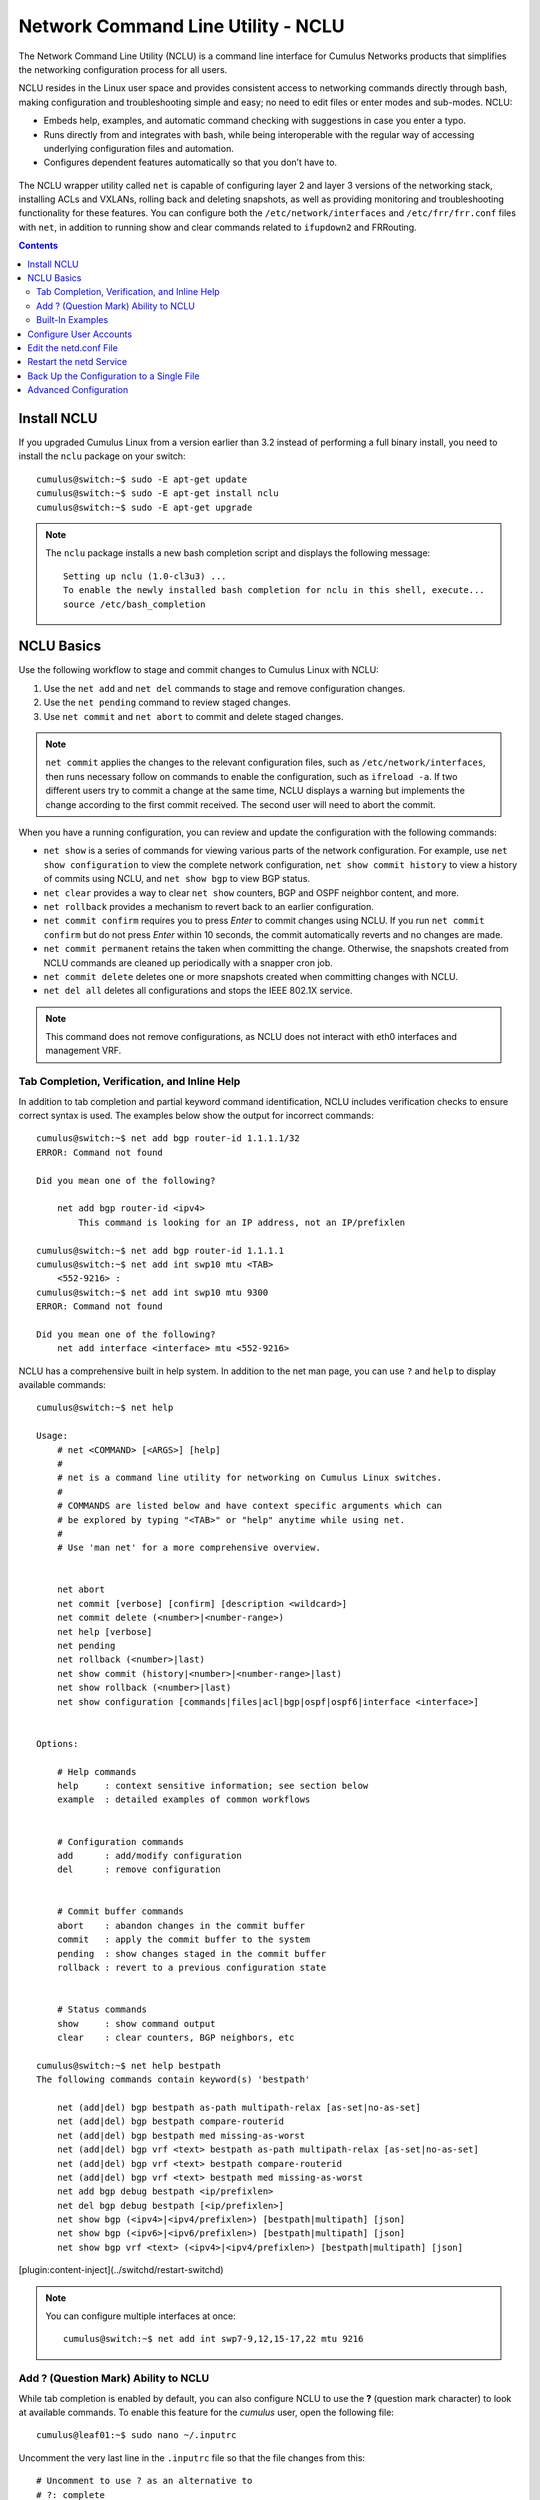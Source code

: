 ***********************************
Network Command Line Utility - NCLU
***********************************

The Network Command Line Utility (NCLU) is a command line interface for
Cumulus Networks products that simplifies the networking configuration
process for all users.

NCLU resides in the Linux user space and provides consistent access to
networking commands directly through bash, making configuration and
troubleshooting simple and easy; no need to edit files or enter modes
and sub-modes. NCLU:

-  Embeds help, examples, and automatic command checking with
   suggestions in case you enter a typo.
-  Runs directly from and integrates with bash, while being
   interoperable with the regular way of accessing underlying
   configuration files and automation.
-  Configures dependent features automatically so that you don’t have
   to.

.. figure:: ../../images/Linux-NCLU-Architecture-2.png
   :alt: NCLU overview

The NCLU wrapper utility called ``net`` is capable of configuring layer 2 and layer 3 versions of the networking stack, installing ACLs and VXLANs, rolling back and deleting snapshots, as well as providing monitoring and troubleshooting functionality for these features. You can configure both the ``/etc/network/interfaces`` and ``/etc/frr/frr.conf`` files with ``net``, in addition to running show and clear commands related to ``ifupdown2`` and FRRouting.

.. contents:: Contents
   :depth: 2

Install NCLU
============

If you upgraded Cumulus Linux from a version earlier than 3.2 instead of
performing a full binary install, you need to install the ``nclu``
package on your switch:

::

    cumulus@switch:~$ sudo -E apt-get update
    cumulus@switch:~$ sudo -E apt-get install nclu
    cumulus@switch:~$ sudo -E apt-get upgrade

.. note:: The ``nclu`` package installs a new bash completion script and displays the following message:
   ::  
       Setting up nclu (1.0-cl3u3) ... 
       To enable the newly installed bash completion for nclu in this shell, execute... 
       source /etc/bash_completion

NCLU Basics
===========

Use the following workflow to stage and commit changes to Cumulus Linux
with NCLU:

#. Use the ``net add`` and ``net del`` commands to stage and remove
   configuration changes.
#. Use the ``net pending`` command to review staged changes.
#. Use ``net commit`` and ``net abort`` to commit and delete staged
   changes.  

.. note:: ``net commit`` applies the changes to the relevant configuration files, such as ``/etc/network/interfaces``, then runs necessary follow on commands to enable the configuration, such as ``ifreload -a``. If two different users try to commit a change at the same time, NCLU displays a warning but implements the change according to the first commit received. The second user will need to abort the commit.

When you have a running configuration, you can review and update the
configuration with the following commands:

-  ``net show`` is a series of commands for viewing various parts of the
   network configuration. For example, use ``net show configuration``
   to view the complete network configuration,
   ``net show commit history`` to view a history of commits using
   NCLU, and ``net show bgp`` to view BGP status.
-  ``net clear`` provides a way to clear ``net show`` counters, BGP and
   OSPF neighbor content, and more.
-  ``net rollback`` provides a mechanism to revert back to an earlier
   configuration.
-  ``net commit confirm`` requires you to press *Enter* to commit changes using NCLU. If you run ``net commit confirm`` but do not press *Enter* within 10 seconds, the commit automatically reverts and no changes are made. 
-  ``net commit permanent`` retains the taken when committing the change. Otherwise, the snapshots created from NCLU commands are cleaned up periodically with a snapper cron job. 
-  ``net commit delete`` deletes one or more snapshots created when committing changes with NCLU.
-  ``net del all`` deletes all configurations and stops the IEEE 802.1X service.

.. note:: This command does not remove configurations, as NCLU does not interact with eth0 interfaces and management VRF.

Tab Completion, Verification, and Inline Help
---------------------------------------------

In addition to tab completion and partial keyword command
identification, NCLU includes verification checks to ensure correct
syntax is used. The examples below show the output for incorrect
commands:

::

    cumulus@switch:~$ net add bgp router-id 1.1.1.1/32
    ERROR: Command not found
     
    Did you mean one of the following?
     
        net add bgp router-id <ipv4>
            This command is looking for an IP address, not an IP/prefixlen
     
    cumulus@switch:~$ net add bgp router-id 1.1.1.1
    cumulus@switch:~$ net add int swp10 mtu <TAB>
        <552-9216> :
    cumulus@switch:~$ net add int swp10 mtu 9300
    ERROR: Command not found
      
    Did you mean one of the following?
        net add interface <interface> mtu <552-9216>

NCLU has a comprehensive built in help system. In addition to the net man page, you can use ``?`` and ``help`` to display available commands:

::

    cumulus@switch:~$ net help
     
    Usage:
        # net <COMMAND> [<ARGS>] [help]
        #
        # net is a command line utility for networking on Cumulus Linux switches.
        #
        # COMMANDS are listed below and have context specific arguments which can
        # be explored by typing "<TAB>" or "help" anytime while using net.
        #
        # Use 'man net' for a more comprehensive overview.
     
     
        net abort
        net commit [verbose] [confirm] [description <wildcard>]
        net commit delete (<number>|<number-range>)
        net help [verbose]
        net pending
        net rollback (<number>|last)
        net show commit (history|<number>|<number-range>|last)
        net show rollback (<number>|last)
        net show configuration [commands|files|acl|bgp|ospf|ospf6|interface <interface>]
     
     
    Options:
     
        # Help commands
        help     : context sensitive information; see section below
        example  : detailed examples of common workflows
     
     
        # Configuration commands
        add      : add/modify configuration
        del      : remove configuration
     
     
        # Commit buffer commands
        abort    : abandon changes in the commit buffer
        commit   : apply the commit buffer to the system
        pending  : show changes staged in the commit buffer
        rollback : revert to a previous configuration state
     
     
        # Status commands
        show     : show command output
        clear    : clear counters, BGP neighbors, etc
     
    cumulus@switch:~$ net help bestpath
    The following commands contain keyword(s) 'bestpath'
     
        net (add|del) bgp bestpath as-path multipath-relax [as-set|no-as-set]
        net (add|del) bgp bestpath compare-routerid
        net (add|del) bgp bestpath med missing-as-worst
        net (add|del) bgp vrf <text> bestpath as-path multipath-relax [as-set|no-as-set]
        net (add|del) bgp vrf <text> bestpath compare-routerid
        net (add|del) bgp vrf <text> bestpath med missing-as-worst
        net add bgp debug bestpath <ip/prefixlen>
        net del bgp debug bestpath [<ip/prefixlen>]
        net show bgp (<ipv4>|<ipv4/prefixlen>) [bestpath|multipath] [json]
        net show bgp (<ipv6>|<ipv6/prefixlen>) [bestpath|multipath] [json]
        net show bgp vrf <text> (<ipv4>|<ipv4/prefixlen>) [bestpath|multipath] [json]

     
[plugin:content-inject](../switchd/restart-switchd)
     

.. note::  You can configure multiple interfaces at once:
    ::
       
     cumulus@switch:~$ net add int swp7-9,12,15-17,22 mtu 9216

Add ? (Question Mark) Ability to NCLU
-------------------------------------

While tab completion is enabled by default, you can also configure NCLU to use the **?** (question mark character) to look at available commands. To enable this feature for the *cumulus* user, open the following file:

::

    cumulus@leaf01:~$ sudo nano ~/.inputrc

Uncomment the very last line in the ``.inputrc`` file so that the file changes from this:

::  

    # Uncomment to use ? as an alternative to
    # ?: complete

to this:

::  

    # Uncomment to use ? as an alternative to
    # ?: complete

Save the file and reconnect to the switch. The ? (question mark) ability
will work on all subsequent sessions on the switch.

::

    cumulus@leaf01:~$ net
        abort     :  abandon changes in the commit buffer
        add       :  add/modify configuration
        clear     :  clear counters, BGP neighbors, etc
        commit    :  apply the commit buffer to the system
        del       :  remove configuration
        example   :  detailed examples of common workflows
        help      :  Show this screen and exit
        pending   :  show changes staged in the commit buffer
        rollback  :  revert to a previous configuration state
        show      :  show command output

.. note:: When the question mark is typed, NCLU autocompletes and shows all available options, but the question mark does not actually appear on the terminal. This is normal, expected behavior.

Built-In Examples
-----------------

NCLU has a number of built in examples to guide users through basic configuration setup:

::

    cumulus@switch:~$ net example
        acl              :  access-list
        bgp              :  Border Gateway Protocol
        bond             :  Bond, port-channel, etc
        bridge           :  A layer2 bridge
        clag             :  Multi-Chassis Link Aggregation
        dot1x            :  Configure, Enable, Delete or Show IEEE 802.1X EAPOL
        link-settings    :  Physical link parameters
        lnv              :  Lightweight Network Virtualization
        management-vrf   :  Management VRF
        mlag             :  Multi-Chassis Link Aggregation
        ospf             :  Open Shortest Path First (OSPFv2)
        vlan-interfaces  :  IP interfaces for VLANs
     
    cumulus@switch:~$ net example bridge
     
    Scenario
    ========
    We are configuring switch1 and would like to configure the following
    - configure switch1 as an L2 switch for host-11 and host-12
    - enable vlans 10-20
    - place host-11 in vlan 10
    - place host-12 in vlan 20
    - create an SVI interface for vlan 10
    - create an SVI interface for vlan 20
    - assign IP 10.0.0.1/24 to the SVI for vlan 10
    - assign IP 20.0.0.1/24 to the SVI for vlan 20
    - configure swp3 as a trunk for vlans 10, 11, 12 and 20
                  swp3
         *switch1 --------- switch2
            /\
      swp1 /  \ swp2
          /    \
         /      \
     host-11   host-12
     
    switch1 net commands
    ====================
    - enable vlans 10-20
    switch1# net add vlan 10-20
    - place host-11 in vlan 10
    - place host-12 in vlan 20
    switch1# net add int swp1 bridge access 10
    switch1# net add int swp2 bridge access 20
    - create an SVI interface for vlan 10
    - create an SVI interface for vlan 20
    - assign IP 10.0.0.1/24 to the SVI for vlan 10
    - assign IP 20.0.0.1/24 to the SVI for vlan 20
    switch1# net add vlan 10 ip address 10.0.0.1/24
    switch1# net add vlan 20 ip address 20.0.0.1/24
    - configure swp3 as a trunk for vlans 10, 11, 12 and 20
    switch1# net add int swp3 bridge trunk vlans 10-12,20
    # Review and commit changes
    switch1# net pending
    switch1# net commit
     
    Verification
    ============
    switch1# net show interface
    switch1# net show bridge macs

Configure User Accounts
=======================

You can configure user accounts in Cumulus Linux with read-only or edit
permissions for NCLU:

-  You create user accounts with **read-only** permissions for NCLU by adding them to the *netshow* group. A user in the netshow group can run NCLU ``net show`` commands, such as ``net show interface`` or ``net show config``, and certain general Linux commands, such as ``ls``, ``cd`` or ``man``, but cannot run ``net add``, ``net del`` or ``net commit`` commands. 
-  You create user accounts with **edit** permissions for NCLU by adding them to the *netedit* group. A user in the netedit group can run NCLU configuration commands, such as ``net add``, ``net del`` or ``net commit`` in addition to NCLU ``net show`` commands. 

The examples below demonstrate how to add a new user account or modify an existing user account called *myuser*.

To add a new user account with NCLU show permissions:

::

    cumulus@switch:~$ sudo adduser --ingroup netshow myuser
    Adding user `myuser' ...
    Adding new user `myuser' (1001) with group `netshow' …

To add NCLU show permissions to a user account that already exists:

::

    cumulus@switch:~$ sudo addgroup myuser netshow
    Adding user `myuser' to group `netshow' ...
    Adding user myuser to group netshow
    Done

To add a new user account with NCLU edit permissions:

::

    cumulus@switch:~$ sudo adduser --ingroup netedit myuser
    Adding user `myuser' ...
    Adding new user `myuser' (1001) with group `netedit' …

To add NCLU edit permissions to a user account that already exists:

::

    cumulus@switch:~$ sudo addgroup myuser netedit
    Adding user `myuser' to group `netedit' ...
    Adding user myuser to group netedit
    Done

.. note:: You can use the ``adduser`` command for local user accounts only. You
   can use the ``addgroup`` command for both local and remote user
   accounts. For a remote user account, you must use the mapping username,
   such as ``tacacs3`` or ``radius_user``, not the or account name.

   If the user tries to run commands that are not allowed, the following
   error displays:

   ::

       myuser@switch:~$ net add hostname host01
       ERROR: User username does not have permission to make networking changes.

Edit the netd.conf File
=======================

Instead of using the NCLU commands described above, you can manually
configure users and groups to be able to run NCLU commands. 

Edit the ``/etc/netd.conf`` file to add users to the *users\_with\_edit*
and *users\_with\_show* lines in the file, then save the file.

For example, if you want the user *netoperator* to be able to run both
edit and show commands, add the user to the ``users_with_edit`` and
``users_with_show`` lines in the ``/etc/netd.conf`` file:

::

    cumulus@switch:~$ sudo nano /etc/netd.conf
      
    # Control which users/groups are allowed to run 'add', 'del',
    # 'clear', 'net abort', 'net commit' and restart services
    # to apply those changes
    users_with_edit = root, cumulus, netoperator
    groups_with_edit = root, cumulus
     
     
    # Control which users/groups are allowed to run 'show' commands
    users_with_show = root, cumulus, netoperator
    groups_with_show = root, cumulus

To configure a new user group to use NCLU, add that group to the
``groups_with_edit`` and ``groups_with_show`` lines in the file.

!! Use caution giving edit permissions to groups. For example, don't
give edit permissions to the *tacacs* group.

Restart the netd Service
========================

Whenever you modify ``netd.conf``, you must restart the ``netd`` service
for the changes to take effect:

::

    cumulus@switch:~$ sudo systemctl restart netd.service

Back Up the Configuration to a Single File
==========================================

You can easily back up your NCLU configuration to a file by outputting
the results of ``net show configuration commands`` to a file, then
retrieving the contents of the file using the ``source`` command. You
can then view the configuration at any time or copy it to other switches
and use the ``source`` command to apply that configuration to those
switches. 

For example, to copy the configuration of a leaf switch called leaf01,
run the following command:

::

    cumulus@leaf01:~$ net show configuration commands >> leaf01.txt

With the commands all stored in a single file, you can now copy this
file to another ToR switch in your network called leaf01 and apply the
configuration by running:

::

    cumulus@leaf01:~$ source leaf01.txt

Advanced Configuration
======================

NCLU needs no initial configuration; it is ready to go in Cumulus Linux. However, if you need to modify its configuration, you must manually update the ``/etc/netd.conf`` file. You can configure this file to allow different permission levels for users to edit configurations and run ``show`` commands. It also contains a blacklist that hides less frequently used terms from the tabbed autocomplete. 

+----------------------------+--------------------+----------------+
| Configuration Variable     | Default Setting    | Description    |
+============================+====================+================+
| show\_linux\_command       | False              | When true,     |
|                            |                    | displays the   |
|                            |                    | Linux command  |
|                            |                    | running in the |
|                            |                    | background.    |
+----------------------------+--------------------+----------------+
| enable\_ifupdown2          | True               | Enables        |
|                            |                    | ``net``        |
|                            |                    | wrapping of    |
|                            |                    | ``ifupdown2``  |
|                            |                    | commands.      |
+----------------------------+--------------------+----------------+
| enable\_frr                | True               | Enables        |
|                            |                    | ``net``        |
|                            |                    | wrapping of    |
|                            |                    | FRRouting      |
|                            |                    | commands.      |
+----------------------------+--------------------+----------------+
| users\_with\_edit          | root, cumulus      | Sets the Linux |
|                            |                    | users with     |
|                            |                    | root edit      |
|                            |                    | privileges.    |
+----------------------------+--------------------+----------------+
| groups\_with\_edit         | root, cumulus      | Sets the Linux |
|                            |                    | groups with    |
|                            |                    | root edit      |
|                            |                    | privileges.    |
+----------------------------+--------------------+----------------+
| users\_with\_show          | root, cumulus      | Controls which |
|                            |                    | users are      |
|                            |                    | allowed to run |
|                            |                    | ``show``       |
|                            |                    | commands.      |
+----------------------------+--------------------+----------------+
| groups\_with\_show         | root, cumulus      | Controls which |
|                            |                    | groups are     |
|                            |                    | allowed to run |
|                            |                    | ``show``       |
|                            |                    | commands.      |
+----------------------------+--------------------+----------------+
| ifupdown\_blacklist        | address-purge,     | Hides corner   |
|                            | bond-ad-actor-sys- | case command   |
|                            | prio,              | options from   |
|                            | bond-ad-actor-syst | tab complete,  |
|                            | em,                | to simplify    |
|                            | bond-mode,         | and streamline |
|                            | bond-num-grat-arp, | output.        |
|                            | bond-num-unsol-na, |                |
|                            | bond-use-carrier,  |                |
|                            | bond-xmit-hash-pol |                |
|                            | icy,               |                |
|                            | bridge-bridgeprio, |                |
|                            | bridge-fd,         |                |
|                            | bridge-hashel,     |                |
|                            | bridge-hashmax,    |                |
|                            | bridge-hello,      |                |
|                            | bridge-maxage,     |                |
|                            | bridge-maxwait,    |                |
|                            | bridge-mclmc,      |                |
|                            | bridge-mclmi,      |                |
|                            | bridge-mcmi,       |                |
|                            | bridge-mcqi,       |                |
|                            | bridge-mcqpi,      |                |
|                            | bridge-mcqri,      |                |
|                            | bridge-mcrouter,   |                |
|                            | bridge-mcsqc,      |                |
|                            | bridge-mcsqi,      |                |
|                            | bridge-pathcosts,  |                |
|                            | bridge-port-pvids, |                |
|                            | bridge-port-vids,  |                |
|                            | bridge-portprios,  |                |
|                            | bridge-stp,        |                |
|                            | bridge-waitport,   |                |
|                            | broadcast,         |                |
|                            | hwaddress,         |                |
|                            | link-type,         |                |
|                            | mstpctl-ageing,    |                |
|                            | mstpctl-fdelay,    |                |
|                            | mstpctl-forcevers, |                |
|                            | mstpctl-hello,     |                |
|                            | mstpctl-maxage,    |                |
|                            | mstpctl-maxhops,   |                |
|                            | mstpctl-portp2p,   |                |
|                            | mstpctl-portpathco |                |
|                            | st,                |                |
|                            | mstpctl-portrestrr |                |
|                            | ole,               |                |
|                            | mstpctl-portrestrt |                |
|                            | cn,                |                |
|                            | mstpctl-treeportco |                |
|                            | st,                |                |
|                            | mstpctl-treeportpr |                |
|                            | io,                |                |
|                            | mstpctl-txholdcoun |                |
|                            | t,                 |                |
|                            | netmask,           |                |
|                            | preferred-lifetime |                |
|                            | ,                  |                |
|                            | scope,             |                |
|                            | vxlan-ageing,      |                |
|                            | vxlan-learning,    |                |
|                            | up, down,          |                |
|                            | bridge-ageing,     |                |
|                            | bridge-gcint,      |                |
|                            | bridge-mcqifaddr,  |                |
|                            | bridge-mcqv4src    |                |
+----------------------------+--------------------+----------------+

.. tip:: ``net`` provides an environment variable to set where the ``net``
   output is directed. To only use ``stdout``, set the ``NCLU_TAB_STDOUT``
   environment variable to *true*. The value is not case sensitive.
